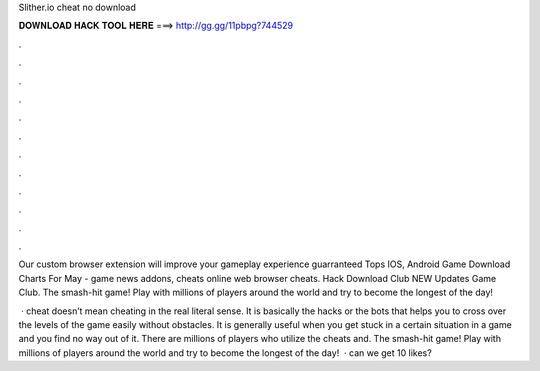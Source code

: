 Slither.io cheat no download



𝐃𝐎𝐖𝐍𝐋𝐎𝐀𝐃 𝐇𝐀𝐂𝐊 𝐓𝐎𝐎𝐋 𝐇𝐄𝐑𝐄 ===> http://gg.gg/11pbpg?744529



.



.



.



.



.



.



.



.



.



.



.



.

Our custom  browser extension will improve your gameplay experience guarranteed  Tops IOS, Android Game Download Charts For May  -  game news addons,  cheats online web browser  cheats.  Hack Download Club NEW Updates Game Club. The smash-hit game! Play with millions of players around the world and try to become the longest of the day!

 ·  cheat doesn’t mean cheating in the real literal sense. It is basically the hacks or the bots that helps you to cross over the levels of the game easily without obstacles. It is generally useful when you get stuck in a certain situation in a game and you find no way out of it. There are millions of players who utilize the cheats and. The smash-hit game! Play with millions of players around the world and try to become the longest of the day!  · can we get 10 likes?
